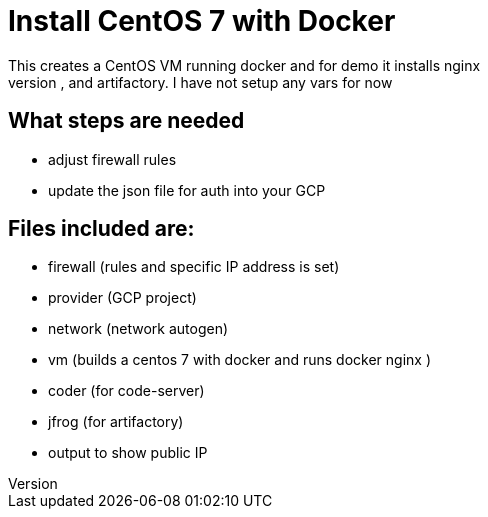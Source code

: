 = Install CentOS 7 with Docker
This creates a CentOS VM running docker and for demo it installs nginx
It will also install code-server, and artifactory. I have not setup any vars for now 

== What steps are needed
* adjust firewall rules
* update the json file for auth into your GCP


== Files included are:
** firewall (rules and specific IP address is set)
** provider (GCP project)
** network (network autogen)
** vm (builds a centos 7 with docker and runs docker nginx )
** coder (for code-server)
** jfrog (for artifactory)
** output to show public IP 
